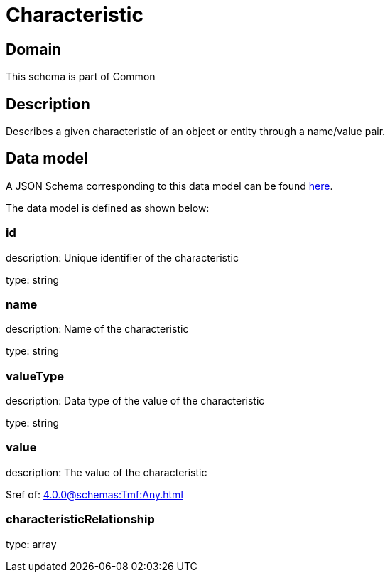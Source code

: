 = Characteristic

[#domain]
== Domain

This schema is part of Common

[#description]
== Description
Describes a given characteristic of an object or entity through a name/value pair.


[#data_model]
== Data model

A JSON Schema corresponding to this data model can be found https://tmforum.org[here].

The data model is defined as shown below:


=== id
description: Unique identifier of the characteristic

type: string


=== name
description: Name of the characteristic

type: string


=== valueType
description: Data type of the value of the characteristic

type: string


=== value
description: The value of the characteristic

$ref of: xref:4.0.0@schemas:Tmf:Any.adoc[]


=== characteristicRelationship
type: array

